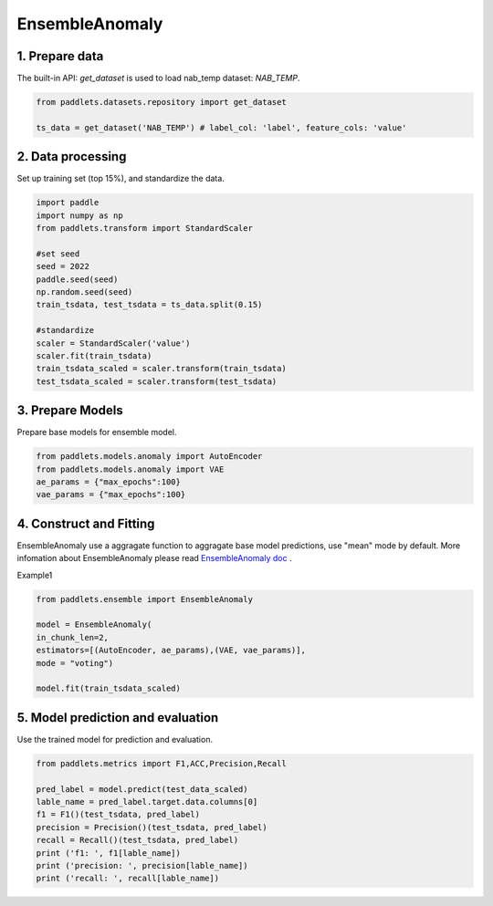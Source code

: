 =====================
EnsembleAnomaly 
=====================

1. Prepare data
==================================

The built-in API: `get_dataset` is used to load nab_temp dataset: `NAB_TEMP`.

.. code-block:: python

   from paddlets.datasets.repository import get_dataset

   ts_data = get_dataset('NAB_TEMP') # label_col: 'label', feature_cols: 'value'


2. Data processing
==================================

Set up training set (top 15%), and standardize the data.

.. code-block:: python

   import paddle
   import numpy as np
   from paddlets.transform import StandardScaler

   #set seed
   seed = 2022
   paddle.seed(seed)
   np.random.seed(seed)
   train_tsdata, test_tsdata = ts_data.split(0.15)

   #standardize
   scaler = StandardScaler('value')
   scaler.fit(train_tsdata)
   train_tsdata_scaled = scaler.transform(train_tsdata)
   test_tsdata_scaled = scaler.transform(test_tsdata)

3. Prepare Models
==================================
Prepare base models for ensemble model. 




.. code:: python

   from paddlets.models.anomaly import AutoEncoder
   from paddlets.models.anomaly import VAE
   ae_params = {"max_epochs":100}
   vae_params = {"max_epochs":100}


4. Construct and Fitting
===================================

EnsembleAnomaly use a aggragate function to aggragate base model predictions, use "mean" mode by default.
More infomation about EnsembleAnomaly  please read `EnsembleAnomaly doc <../../api/paddlets.ensemble.weighting_ensemble.html>`_ .

Example1 

.. code:: python

    from paddlets.ensemble import EnsembleAnomaly 

    model = EnsembleAnomaly(
    in_chunk_len=2,
    estimators=[(AutoEncoder, ae_params),(VAE, vae_params)],
    mode = "voting")

    model.fit(train_tsdata_scaled)


5. Model prediction and evaluation
=======================================

Use the trained model for prediction and evaluation.

.. code-block:: python

   from paddlets.metrics import F1,ACC,Precision,Recall
   
   pred_label = model.predict(test_data_scaled)
   lable_name = pred_label.target.data.columns[0]
   f1 = F1()(test_tsdata, pred_label)
   precision = Precision()(test_tsdata, pred_label)
   recall = Recall()(test_tsdata, pred_label)
   print ('f1: ', f1[lable_name])
   print ('precision: ', precision[lable_name])
   print ('recall: ', recall[lable_name])
